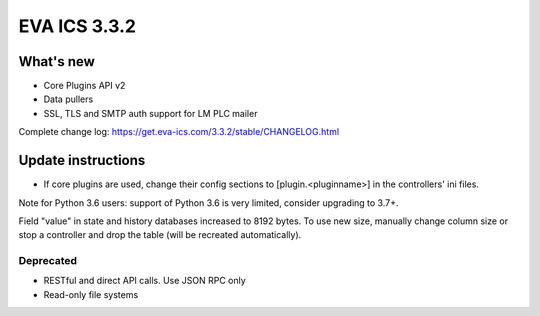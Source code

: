 EVA ICS 3.3.2
*************

What's new
==========

* Core Plugins API v2
* Data pullers
* SSL, TLS and SMTP auth support for LM PLC mailer

Complete change log: https://get.eva-ics.com/3.3.2/stable/CHANGELOG.html

Update instructions
===================

* If core plugins are used, change their config sections to
  [plugin.<pluginname>] in the controllers' ini files.

Note for Python 3.6 users: support of Python 3.6 is very limited, consider
upgrading to 3.7+.

Field "value" in state and history databases increased to 8192 bytes. To
use new size, manually change column size or stop a controller and drop the
table (will be recreated automatically).

Deprecated
----------

* RESTful and direct API calls. Use JSON RPC only
* Read-only file systems
